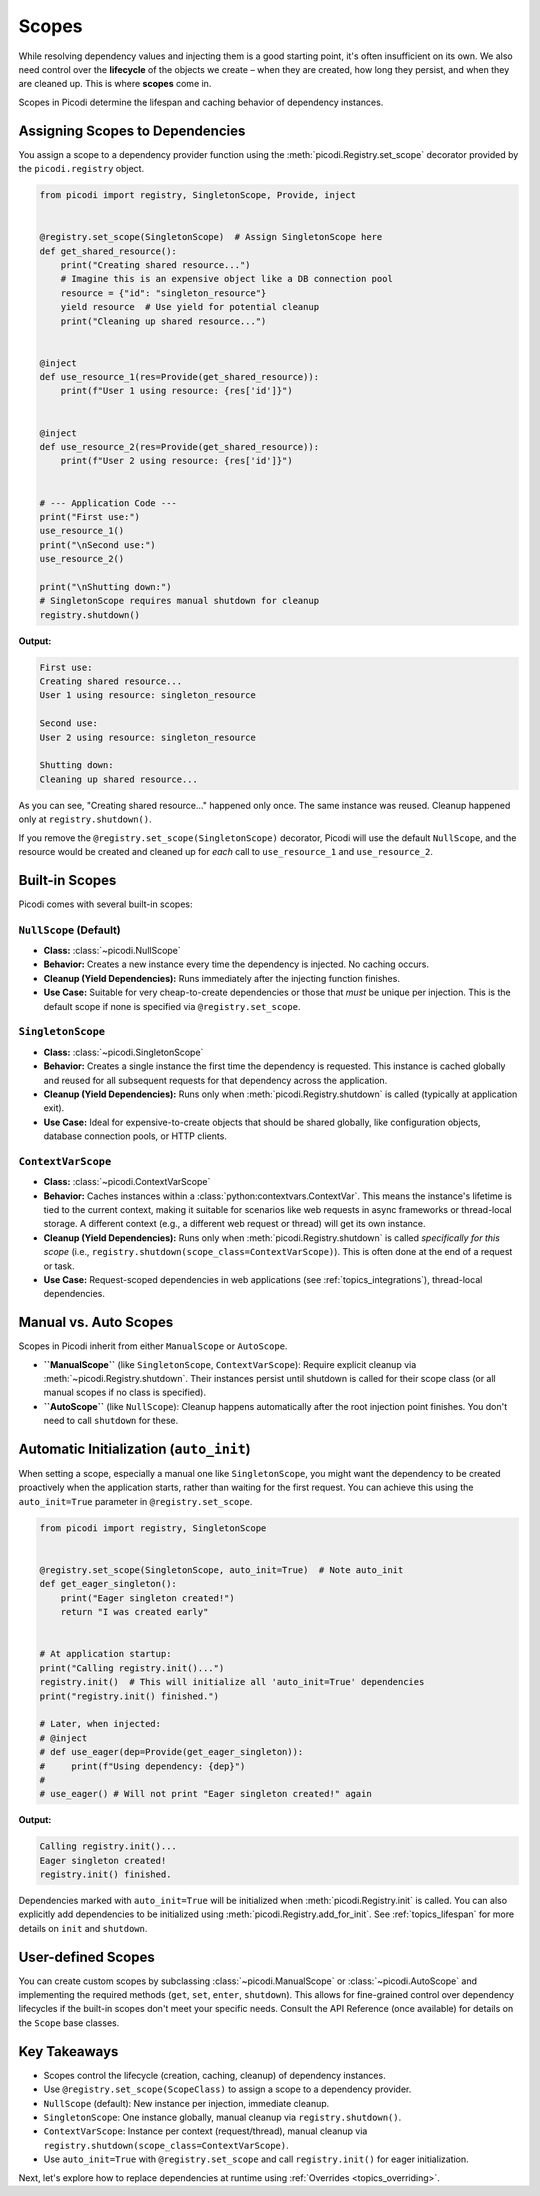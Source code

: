 .. _topics_scopes:

######################
Scopes
######################

While resolving dependency values and injecting them is a good starting point, it's often insufficient on its own. We also need control over the **lifecycle** of the objects we create – when they are created, how long they persist, and when they are cleaned up. This is where **scopes** come in.

Scopes in Picodi determine the lifespan and caching behavior of dependency instances.

********************************
Assigning Scopes to Dependencies
********************************

You assign a scope to a dependency provider function using the :meth:`picodi.Registry.set_scope` decorator provided by the ``picodi.registry`` object.

.. code-block:: python

    from picodi import registry, SingletonScope, Provide, inject


    @registry.set_scope(SingletonScope)  # Assign SingletonScope here
    def get_shared_resource():
        print("Creating shared resource...")
        # Imagine this is an expensive object like a DB connection pool
        resource = {"id": "singleton_resource"}
        yield resource  # Use yield for potential cleanup
        print("Cleaning up shared resource...")


    @inject
    def use_resource_1(res=Provide(get_shared_resource)):
        print(f"User 1 using resource: {res['id']}")


    @inject
    def use_resource_2(res=Provide(get_shared_resource)):
        print(f"User 2 using resource: {res['id']}")


    # --- Application Code ---
    print("First use:")
    use_resource_1()
    print("\nSecond use:")
    use_resource_2()

    print("\nShutting down:")
    # SingletonScope requires manual shutdown for cleanup
    registry.shutdown()

**Output:**

.. code-block:: text

    First use:
    Creating shared resource...
    User 1 using resource: singleton_resource

    Second use:
    User 2 using resource: singleton_resource

    Shutting down:
    Cleaning up shared resource...

As you can see, "Creating shared resource..." happened only once. The same instance was reused. Cleanup happened only at ``registry.shutdown()``.

If you remove the ``@registry.set_scope(SingletonScope)`` decorator, Picodi will use the default ``NullScope``, and the resource would be created and cleaned up for *each* call to ``use_resource_1`` and ``use_resource_2``.

********************************
Built-in Scopes
********************************

Picodi comes with several built-in scopes:

``NullScope`` (Default)
=======================
*   **Class:** :class:`~picodi.NullScope`
*   **Behavior:** Creates a new instance every time the dependency is injected. No caching occurs.
*   **Cleanup (Yield Dependencies):** Runs immediately after the injecting function finishes.
*   **Use Case:** Suitable for very cheap-to-create dependencies or those that *must* be unique per injection. This is the default scope if none is specified via ``@registry.set_scope``.

``SingletonScope``
==================
*   **Class:** :class:`~picodi.SingletonScope`
*   **Behavior:** Creates a single instance the first time the dependency is requested. This instance is cached globally and reused for all subsequent requests for that dependency across the application.
*   **Cleanup (Yield Dependencies):** Runs only when :meth:`picodi.Registry.shutdown` is called (typically at application exit).
*   **Use Case:** Ideal for expensive-to-create objects that should be shared globally, like configuration objects, database connection pools, or HTTP clients.

``ContextVarScope``
===================
*   **Class:** :class:`~picodi.ContextVarScope`
*   **Behavior:** Caches instances within a :class:`python:contextvars.ContextVar`. This means the instance's lifetime is tied to the current context, making it suitable for scenarios like web requests in async frameworks or thread-local storage. A different context (e.g., a different web request or thread) will get its own instance.
*   **Cleanup (Yield Dependencies):** Runs only when :meth:`picodi.Registry.shutdown` is called *specifically for this scope* (i.e., ``registry.shutdown(scope_class=ContextVarScope)``). This is often done at the end of a request or task.
*   **Use Case:** Request-scoped dependencies in web applications (see :ref:`topics_integrations`), thread-local dependencies.

********************************
Manual vs. Auto Scopes
********************************

Scopes in Picodi inherit from either ``ManualScope`` or ``AutoScope``.

*   **``ManualScope``** (like ``SingletonScope``, ``ContextVarScope``): Require explicit cleanup via :meth:`~picodi.Registry.shutdown`. Their instances persist until shutdown is called for their scope class (or all manual scopes if no class is specified).
*   **``AutoScope``** (like ``NullScope``): Cleanup happens automatically after the root injection point finishes. You don't need to call ``shutdown`` for these.

****************************************
Automatic Initialization (``auto_init``)
****************************************

When setting a scope, especially a manual one like ``SingletonScope``, you might want the dependency to be created proactively when the application starts, rather than waiting for the first request. You can achieve this using the ``auto_init=True`` parameter in ``@registry.set_scope``.

.. code-block:: python

    from picodi import registry, SingletonScope


    @registry.set_scope(SingletonScope, auto_init=True)  # Note auto_init
    def get_eager_singleton():
        print("Eager singleton created!")
        return "I was created early"


    # At application startup:
    print("Calling registry.init()...")
    registry.init()  # This will initialize all 'auto_init=True' dependencies
    print("registry.init() finished.")

    # Later, when injected:
    # @inject
    # def use_eager(dep=Provide(get_eager_singleton)):
    #     print(f"Using dependency: {dep}")
    #
    # use_eager() # Will not print "Eager singleton created!" again

**Output:**

.. code-block:: text

    Calling registry.init()...
    Eager singleton created!
    registry.init() finished.

Dependencies marked with ``auto_init=True`` will be initialized when :meth:`picodi.Registry.init` is called. You can also explicitly add dependencies to be initialized using :meth:`picodi.Registry.add_for_init`. See :ref:`topics_lifespan` for more details on ``init`` and ``shutdown``.

********************************
User-defined Scopes
********************************

You can create custom scopes by subclassing :class:`~picodi.ManualScope` or :class:`~picodi.AutoScope` and implementing the required methods (``get``, ``set``, ``enter``, ``shutdown``). This allows for fine-grained control over dependency lifecycles if the built-in scopes don't meet your specific needs. Consult the API Reference (once available) for details on the ``Scope`` base classes.

****************
Key Takeaways
****************

*   Scopes control the lifecycle (creation, caching, cleanup) of dependency instances.
*   Use ``@registry.set_scope(ScopeClass)`` to assign a scope to a dependency provider.
*   ``NullScope`` (default): New instance per injection, immediate cleanup.
*   ``SingletonScope``: One instance globally, manual cleanup via ``registry.shutdown()``.
*   ``ContextVarScope``: Instance per context (request/thread), manual cleanup via ``registry.shutdown(scope_class=ContextVarScope)``.
*   Use ``auto_init=True`` with ``@registry.set_scope`` and call ``registry.init()`` for eager initialization.

Next, let's explore how to replace dependencies at runtime using :ref:`Overrides <topics_overriding>`.
